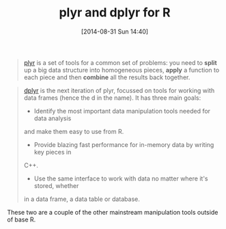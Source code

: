 #+POSTID: 9026
#+DATE: [2014-08-31 Sun 14:40]
#+OPTIONS: toc:nil num:nil todo:nil pri:nil tags:nil ^:nil TeX:nil
#+CATEGORY: Link
#+TAGS: R-Project
#+TITLE: plyr and dplyr for R

#+BEGIN_QUOTE
  


  
[[https://github.com/hadley/plyr][plyr]] is a set of tools for a common set of problems: you need to *split* up a big data structure into homogeneous pieces, *apply* a function to each piece and then *combine* all the results back together.


  

#+END_QUOTE





#+BEGIN_QUOTE
  


  
[[https://github.com/hadley/dplyr][dplyr]] is the next iteration of plyr, focussed on tools for working with data frames (hence the d in the name). It has three main goals:


  


  -  Identify the most important data manipulation tools needed for data analysis
and make them easy to use from R.

  -  Provide blazing fast performance for in-memory data by writing key pieces in
C++.

  -  Use the same interface to work with data no matter where it's stored, whether
in a data frame, a data table or database.


  

#+END_QUOTE






These two are a couple of the other mainstream manipulation tools outside of
base R.







